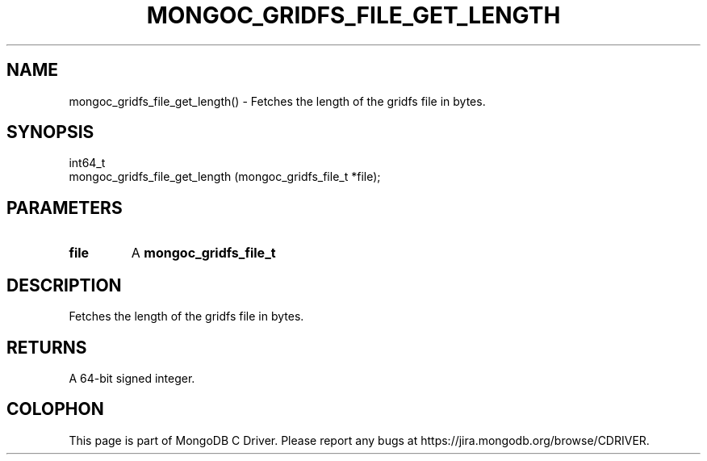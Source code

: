 .\" This manpage is Copyright (C) 2016 MongoDB, Inc.
.\" 
.\" Permission is granted to copy, distribute and/or modify this document
.\" under the terms of the GNU Free Documentation License, Version 1.3
.\" or any later version published by the Free Software Foundation;
.\" with no Invariant Sections, no Front-Cover Texts, and no Back-Cover Texts.
.\" A copy of the license is included in the section entitled "GNU
.\" Free Documentation License".
.\" 
.TH "MONGOC_GRIDFS_FILE_GET_LENGTH" "3" "2016\(hy10\(hy19" "MongoDB C Driver"
.SH NAME
mongoc_gridfs_file_get_length() \- Fetches the length of the gridfs file in bytes.
.SH "SYNOPSIS"

.nf
.nf
int64_t
mongoc_gridfs_file_get_length (mongoc_gridfs_file_t *file);
.fi
.fi

.SH "PARAMETERS"

.TP
.B
file
A
.B mongoc_gridfs_file_t
.
.LP

.SH "DESCRIPTION"

Fetches the length of the gridfs file in bytes.

.SH "RETURNS"

A 64\(hybit signed integer.


.B
.SH COLOPHON
This page is part of MongoDB C Driver.
Please report any bugs at https://jira.mongodb.org/browse/CDRIVER.